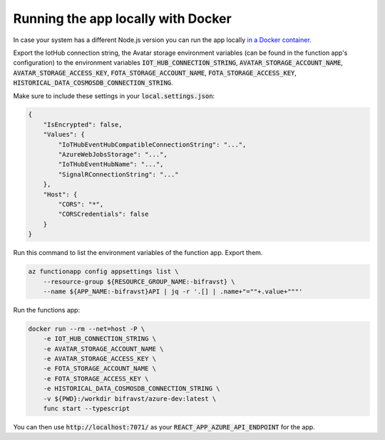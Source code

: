 ================================================================================
Running the app locally with Docker
================================================================================

In case your system has a different Node.js version you can run the app
locally `in a Docker container <https://hub.docker.com/r/bifravst/azure-dev>`_.

Export the IotHub connection string, the Avatar storage environment
variables (can be found in the function app's configuration) to the
environment variables
:code:`IOT_HUB_CONNECTION_STRING`, :code:`AVATAR_STORAGE_ACCOUNT_NAME`,
:code:`AVATAR_STORAGE_ACCESS_KEY`, :code:`FOTA_STORAGE_ACCOUNT_NAME`,
:code:`FOTA_STORAGE_ACCESS_KEY`,
:code:`HISTORICAL_DATA_COSMOSDB_CONNECTION_STRING`.

Make sure to include these settings in your :code:`local.settings.json`:

.. code-block:: json

    {
        "IsEncrypted": false,
        "Values": {
            "IoTHubEventHubCompatibleConnectionString": "...",
            "AzureWebJobsStorage": "...",
            "IoTHubEventHubName": "...",
            "SignalRConnectionString": "..."
        },
        "Host": {
            "CORS": "*",
            "CORSCredentials": false
        }
    }

Run this command to list the environment variables of the function app.
Export them.

.. code-block:: bash

    az functionapp config appsettings list \
        --resource-group ${RESOURCE_GROUP_NAME:-bifravst} \
        --name ${APP_NAME:-bifravst}API | jq -r '.[] | .name+"=""+.value+"""'

Run the functions app:

.. code-block:: bash

    docker run --rm --net=host -P \
        -e IOT_HUB_CONNECTION_STRING \
        -e AVATAR_STORAGE_ACCOUNT_NAME \
        -e AVATAR_STORAGE_ACCESS_KEY \
        -e FOTA_STORAGE_ACCOUNT_NAME \
        -e FOTA_STORAGE_ACCESS_KEY \
        -e HISTORICAL_DATA_COSMOSDB_CONNECTION_STRING \
        -v ${PWD}:/workdir bifravst/azure-dev:latest \
        func start --typescript

You can then use :code:`http://localhost:7071/` as your
:code:`REACT_APP_AZURE_API_ENDPOINT` for the app.
